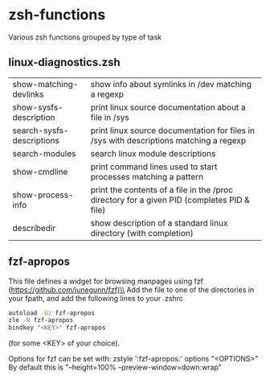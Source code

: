 * zsh-functions
Various zsh functions grouped by type of task

** linux-diagnostics.zsh
| show-matching-devlinks    | show info about symlinks in /dev matching a regexp                                         |
| show-sysfs-description    | print linux source documentation about a file in /sys                                      |
| search-sysfs-descriptions | print linux source documentation for files in /sys with descriptions matching a regexp     |
| search-modules            | search linux module descriptions                                                           |
| show-cmdline              | print command lines used to start processes matching a pattern                             |
| show-process-info         | print the contents of a file in the /proc directory for a given PID (completes PID & file) |
| describedir               | show description of a standard linux directory (with completion)                           |
** fzf-apropos
This file defines a widget for browsing manpages using fzf (https://github.com/junegunn/fzf)\\
Add the file to one of the directories in your fpath, and add the following lines to your .zshrc
#+BEGIN_SRC sh
autoload -Uz fzf-apropos
zle -N fzf-apropos
bindkey "<KEY>" fzf-apropos
#+END_SRC
(for some <KEY> of your choice).

Options for fzf can be set with: zstyle ':fzf-apropos:' options "<OPTIONS>"\\
By default this is "--height=100% --preview-window=down:wrap"

